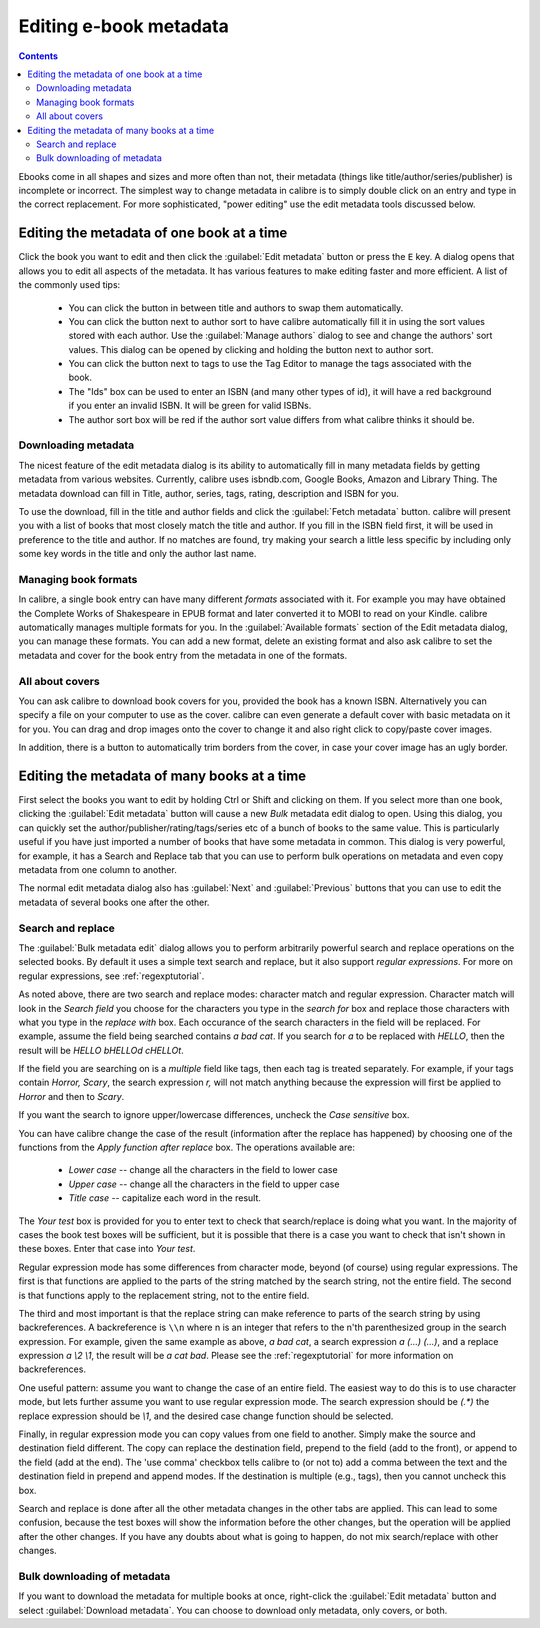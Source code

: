 .. _metadata:

Editing e-book metadata
========================

.. contents:: Contents
  :depth: 2
  :local:

Ebooks come in all shapes and sizes and more often than not, their metadata (things like title/author/series/publisher) is incomplete or incorrect.
The simplest way to change metadata in calibre is to simply double click on an entry and type in the correct replacement.
For more sophisticated, "power editing" use the edit metadata tools discussed below.

Editing the metadata of one book at a time
-------------------------------------------

Click the book you want to edit and then click the :guilabel:`Edit metadata` button or press the ``E`` key. A dialog opens that allows you to edit all aspects of the metadata. It has various features to make editing faster and more efficient. A list of the commonly used tips:

    * You can click the button in between title and authors to swap them automatically. 
    * You can click the button next to author sort to have calibre automatically fill it in using the sort values stored with each author. Use the :guilabel:`Manage authors` dialog to see and change the authors' sort values. This dialog can be opened by clicking and holding the button next to author sort.
    * You can click the button next to tags to use the Tag Editor to manage the tags associated with the book.
    * The "Ids" box can be used to enter an ISBN (and many other types of id), it will have a red background if you enter an invalid ISBN. It will be green for valid ISBNs.
    * The author sort box will be red if the author sort value differs from what calibre thinks it should be.

Downloading metadata
^^^^^^^^^^^^^^^^^^^^^

The nicest feature of the edit metadata dialog is its ability to automatically fill in many metadata fields by getting metadata from various websites. Currently, calibre uses isbndb.com, Google Books, Amazon and Library Thing. The metadata download can fill in Title, author, series, tags, rating, description and ISBN for you.

To use the download, fill in the title and author fields and click the :guilabel:`Fetch metadata` button. calibre will present you with a list of books that most closely match the title and author. If you fill in the ISBN field first, it will be used in preference to the title and author. If no matches are found, try making your search a little less specific by including only some key words in the title and only the author last name.

Managing book formats
^^^^^^^^^^^^^^^^^^^^^^^^

In calibre, a single book entry can have many different *formats* associated with it. For example you may have obtained the Complete Works of Shakespeare in EPUB format and later converted it to MOBI to read on your Kindle. calibre automatically manages multiple formats for you. In the :guilabel:`Available formats` section of the Edit metadata dialog, you can manage these formats. You can add a new format, delete an existing format and also ask calibre to set the metadata and cover for the book entry from the metadata in one of the formats.

All about covers
^^^^^^^^^^^^^^^^^^^^^

You can ask calibre to download book covers for you, provided the book has a known ISBN. Alternatively you can specify a file on your computer to use as the cover. calibre can even generate a default cover with basic metadata on it for you. You can drag and drop images onto the cover to change it and also right click to copy/paste cover images.

In addition, there is a button to automatically trim borders from the cover, in case your cover image has an ugly border.


Editing the metadata of many books at a time
---------------------------------------------

First select the books you want to edit by holding Ctrl or Shift and clicking on them. If you select more than one book, clicking the :guilabel:`Edit metadata` button will cause a new *Bulk* metadata edit dialog to open. Using this dialog, you can quickly set the author/publisher/rating/tags/series etc of a bunch of books to the same value. This is particularly useful if you have just imported a number of books that have some metadata in common. This dialog is very powerful, for example, it has a Search and Replace tab that you can use to perform bulk operations on metadata and even copy metadata from one column to another.

The normal edit metadata dialog also has :guilabel:`Next` and :guilabel:`Previous` buttons that you can use to edit the metadata of several books one after the other. 

Search and replace
^^^^^^^^^^^^^^^^^^^^

The :guilabel:`Bulk metadata edit` dialog allows you to perform arbitrarily powerful search and replace operations on the selected books. By default it uses a simple text search and replace, but it also support *regular expressions*. For more on regular expressions, see :ref:`regexptutorial`.

As noted above, there are two search and replace modes: character match and regular expression. Character match will look in the `Search field` you choose for the characters you type in the `search for` box and replace those characters with what you type in the `replace with` box. Each occurance of the search characters in the field will be replaced. For example, assume the field being searched contains `a bad cat`. If you search for `a` to be replaced with `HELLO`, then the result will be `HELLO bHELLOd cHELLOt`.

If the field you are searching on is a `multiple` field like tags, then each tag is treated separately. For example, if your tags contain `Horror, Scary`, the search expression `r,` will not match anything because the expression will first be applied to `Horror` and then to `Scary`.

If you want the search to ignore upper/lowercase differences, uncheck the `Case sensitive` box.

You can have calibre change the case of the result (information after the replace has happened) by choosing one of the functions from the `Apply function after replace` box. The operations available are:

    * `Lower case` -- change all the characters in the field to lower case
    * `Upper case` -- change all the characters in the field to upper case
    * `Title case` -- capitalize each word in the result.

The `Your test` box is provided for you to enter text to check that search/replace is doing what you want. In the majority of cases the book test boxes will be sufficient, but it is possible that there is a case you want to check that isn't shown in these boxes. Enter that case into `Your test`.

Regular expression mode has some differences from character mode, beyond (of course) using regular expressions. The first is that functions are applied to the parts of the string matched by the search string, not the entire field. The second is that functions apply to the replacement string, not to the entire field.

The third and most important is that the replace string can make reference to parts of the search string by using backreferences. A backreference is ``\\n`` where n is an integer that refers to the n'th parenthesized group in the search expression. For example, given the same example as above, `a bad cat`, a search expression `a (...) (...)`, and a replace expression `a \\2 \\1`, the result will be `a cat bad`. Please see the :ref:`regexptutorial` for more information on backreferences.

One useful pattern: assume you want to change the case of an entire field. The easiest way to do this is to use character mode, but lets further assume you want to use regular expression mode. The search expression should be `(.*)` the replace expression should be `\\1`, and the desired case change function should be selected.

Finally, in regular expression mode you can copy values from one field to another. Simply make the source and destination field different. The copy can replace the destination field, prepend to the field (add to the front), or append to the field (add at the end). The 'use comma' checkbox tells calibre to (or not to) add a comma between the text and the destination field in prepend and append modes. If the destination is multiple (e.g., tags), then you cannot uncheck this box.

Search and replace is done after all the other metadata changes in the other tabs are applied. This can lead to some confusion, because the test boxes will show the information before the other changes, but the operation will be applied after the other changes. If you have any doubts about what is going to happen, do not mix search/replace with other changes.

Bulk downloading of metadata
^^^^^^^^^^^^^^^^^^^^^^^^^^^^^^^

If you want to download the metadata for multiple books at once, right-click the :guilabel:`Edit metadata` button and select :guilabel:`Download metadata`. You can choose to download only metadata, only covers, or both.



